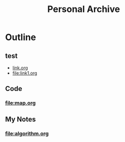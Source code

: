 #+TITLE: Personal Archive
#+OPTIONS: toc:nil

* Outline
** test
   - [[file:link.html][link.org]]
   - [[file:link1.org]]
** Code
*** [[file:map.org]]

** My Notes
***  [[file:algorithm.org]]
  





